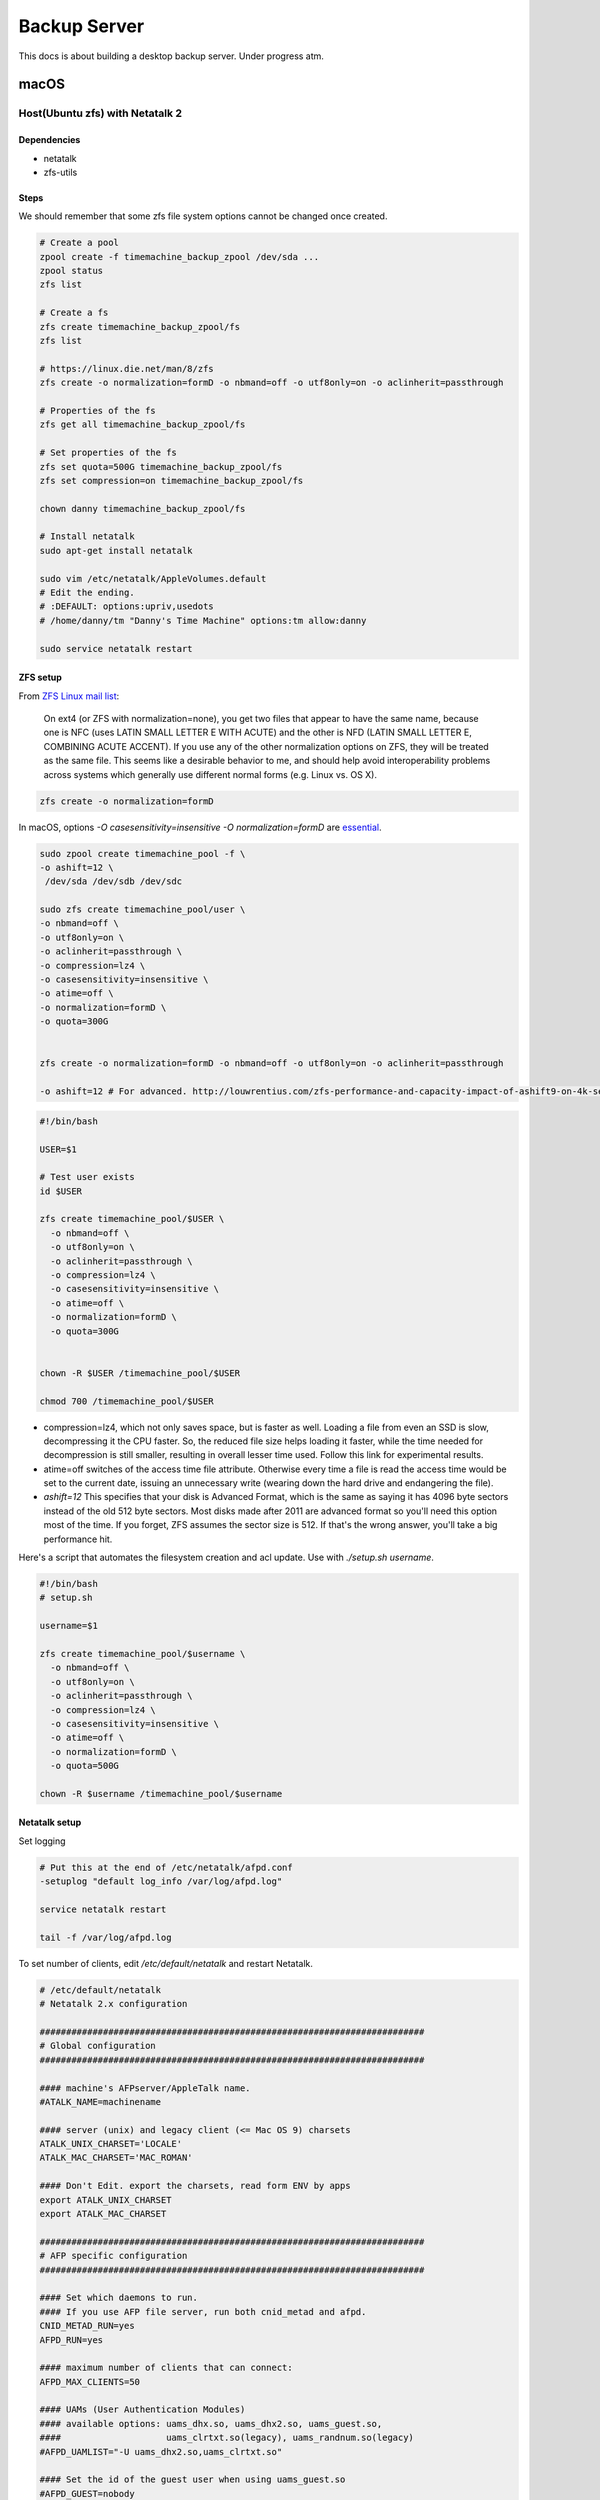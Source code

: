 =============
Backup Server
=============

This docs is about building a desktop backup server. Under progress atm.

macOS
=====

Host(Ubuntu zfs) with Netatalk 2
################################

Dependencies
^^^^^^^^^^^^
* netatalk
* zfs-utils

Steps
^^^^^
We should remember that some zfs file system options cannot be changed once created.

.. code-block:: bash

  # Create a pool
  zpool create -f timemachine_backup_zpool /dev/sda ...
  zpool status
  zfs list

  # Create a fs
  zfs create timemachine_backup_zpool/fs
  zfs list

  # https://linux.die.net/man/8/zfs
  zfs create -o normalization=formD -o nbmand=off -o utf8only=on -o aclinherit=passthrough

  # Properties of the fs
  zfs get all timemachine_backup_zpool/fs

  # Set properties of the fs
  zfs set quota=500G timemachine_backup_zpool/fs
  zfs set compression=on timemachine_backup_zpool/fs

  chown danny timemachine_backup_zpool/fs

  # Install netatalk
  sudo apt-get install netatalk

  sudo vim /etc/netatalk/AppleVolumes.default
  # Edit the ending.
  # :DEFAULT: options:upriv,usedots
  # /home/danny/tm "Danny's Time Machine" options:tm allow:danny

  sudo service netatalk restart


ZFS setup
^^^^^^^^^

From `ZFS Linux mail list <zfs_linux_mail_list_>`_:

  On ext4 (or ZFS with normalization=none), you get two files that appear to have the same name, because one is NFC (uses LATIN SMALL LETTER E WITH ACUTE) and the other is NFD (LATIN SMALL LETTER E, COMBINING ACUTE ACCENT). If you use any of the other normalization options on ZFS, they will be treated as the same file. This seems like a desirable behavior to me, and should help avoid interoperability problems across systems which generally use different normal forms (e.g. Linux vs. OS X).

.. code-block:: bash

  zfs create -o normalization=formD

In macOS, options `-O casesensitivity=insensitive -O normalization=formD` are `essential <zfs_option_on_macOS_>`_.

.. _zfs_option_on_macOS: https://apple.stackexchange.com/a/111186/266739

.. code-block:: bash

  sudo zpool create timemachine_pool -f \
  -o ashift=12 \
   /dev/sda /dev/sdb /dev/sdc

  sudo zfs create timemachine_pool/user \
  -o nbmand=off \
  -o utf8only=on \
  -o aclinherit=passthrough \
  -o compression=lz4 \
  -o casesensitivity=insensitive \
  -o atime=off \
  -o normalization=formD \
  -o quota=300G


  zfs create -o normalization=formD -o nbmand=off -o utf8only=on -o aclinherit=passthrough

  -o ashift=12 # For advanced. http://louwrentius.com/zfs-performance-and-capacity-impact-of-ashift9-on-4k-sector-drives.html


.. code-block:: bash

  #!/bin/bash

  USER=$1

  # Test user exists
  id $USER

  zfs create timemachine_pool/$USER \
    -o nbmand=off \
    -o utf8only=on \
    -o aclinherit=passthrough \
    -o compression=lz4 \
    -o casesensitivity=insensitive \
    -o atime=off \
    -o normalization=formD \
    -o quota=300G


  chown -R $USER /timemachine_pool/$USER

  chmod 700 /timemachine_pool/$USER


* compression=lz4, which not only saves space, but is faster as well. Loading a file from even an SSD is slow, decompressing it the CPU faster. So, the reduced file size helps loading it faster, while the time needed for decompression is still smaller, resulting in overall lesser time used. Follow this link for experimental results.
* atime=off switches of the access time file attribute. Otherwise every time a file is read the access time would be set to the current date, issuing an unnecessary write (wearing down the hard drive and endangering the file).
* `ashift=12` This specifies that your disk is Advanced Format, which is the same as saying it has 4096 byte sectors instead of the old 512 byte sectors. Most disks made after 2011 are advanced format so you'll need this option most of the time. If you forget, ZFS assumes the sector size is 512. If that's the wrong answer, you'll take a big performance hit.

Here's a script that automates the filesystem creation and acl update. Use with `./setup.sh username`.

.. code-block:: bash
  
  #!/bin/bash
  # setup.sh

  username=$1

  zfs create timemachine_pool/$username \
    -o nbmand=off \
    -o utf8only=on \
    -o aclinherit=passthrough \
    -o compression=lz4 \
    -o casesensitivity=insensitive \
    -o atime=off \
    -o normalization=formD \
    -o quota=500G

  chown -R $username /timemachine_pool/$username

.. _zfs_linux_mail_list: http://list.zfsonlinux.org/pipermail/zfs-discuss/2013-July/010059.html


Netatalk setup
^^^^^^^^^^^^^^
Set logging

.. code-block:: bash
  
  # Put this at the end of /etc/netatalk/afpd.conf
  -setuplog "default log_info /var/log/afpd.log"

  service netatalk restart

  tail -f /var/log/afpd.log


To set number of clients, edit `/etc/default/netatalk` and restart Netatalk.

.. code-block:: bash
  
  # /etc/default/netatalk  
  # Netatalk 2.x configuration

  #########################################################################
  # Global configuration
  #########################################################################

  #### machine's AFPserver/AppleTalk name.
  #ATALK_NAME=machinename

  #### server (unix) and legacy client (<= Mac OS 9) charsets
  ATALK_UNIX_CHARSET='LOCALE'
  ATALK_MAC_CHARSET='MAC_ROMAN'

  #### Don't Edit. export the charsets, read form ENV by apps
  export ATALK_UNIX_CHARSET
  export ATALK_MAC_CHARSET

  #########################################################################
  # AFP specific configuration
  #########################################################################

  #### Set which daemons to run.
  #### If you use AFP file server, run both cnid_metad and afpd.
  CNID_METAD_RUN=yes
  AFPD_RUN=yes

  #### maximum number of clients that can connect:
  AFPD_MAX_CLIENTS=50

  #### UAMs (User Authentication Modules)
  #### available options: uams_dhx.so, uams_dhx2.so, uams_guest.so,
  ####                    uams_clrtxt.so(legacy), uams_randnum.so(legacy)
  #AFPD_UAMLIST="-U uams_dhx2.so,uams_clrtxt.so"

  #### Set the id of the guest user when using uams_guest.so
  #AFPD_GUEST=nobody

  #### config for cnid_metad. Default log config:
  #CNID_CONFIG="-l log_note"

  #########################################################################
  # AppleTalk specific configuration (legacy)
  #########################################################################

  #### Set which legacy daemons to run.
  #### If you need AppleTalk, run atalkd.
  #### papd, timelord and a2boot are dependent upon atalkd.
  #ATALKD_RUN=no
  #PAPD_RUN=no
  #TIMELORD_RUN=no
  #A2BOOT_RUN=no

  #### Control whether the daemons are started in the background.
  #### If it is dissatisfied that legacy atalkd starts slowly, set "yes".
  #### In case using systemd/systemctl, this is not so significant.
  #ATALK_BGROUND=no

  #### Set the AppleTalk Zone name.
  #### NOTE: if your zone has spaces in it, you're better off specifying
  ####       it in atalkd.conf
  #ATALK_ZONE=@zone

After the edit, you run `service netatalk status` and you see `-c 50` which sets the max num. of clients as 50.

.. code-block:: bash

  ● netatalk.service
     Loaded: loaded (/etc/init.d/netatalk; bad; vendor preset: enabled)
     Active: active (running) since Thu 2018-03-08 12:45:10 EET; 46s ago
       Docs: man:systemd-sysv-generator(8)
    Process: 953 ExecStart=/etc/init.d/netatalk start (code=exited, status=0/SUCCESS)
     CGroup: /system.slice/netatalk.service
             ├─974 /usr/sbin/cnid_metad -l log_note
             └─986 /usr/sbin/afpd -U uams_dhx2.so,uams_clrtxt.so -g nobody -c 50 -n TimeMachine

Client(Macs)
############

Backup
^^^^^^

* Set the destination via GUI in order to set encryption on

  * Mount via Finder. (e.g. afp://gorilla.org.gakkou.fi )
  * Then set it as the destination

* You can set via command line but you won't be able to encrypt the backup.

  * `sudo tmutil setdestination -p "afp://danny@gorilla.org.gakkou.fi/Danny's Time Machine"`
  * The name specified in `/etc/netatalk/AppleVolumes.default` should be given.


Restore
^^^^^^^
Enter the Backup from Time Machine in Recovery Mode.

Set source as `afp://username@gorilla.org.gakkou.fi/tm`. The final directory which you defined to share in `/etc/netatalk/AppleVolumes.default` should be given after the ip address. If you cannot check the server you could try when mounted, 

.. code-block:: bash

  # Show all mounted disks
  mount


-----------------------------------------------


Miscellaneous
=============

sudo apt-get install netatalk avahi-daemon
sudo adduser danny

mkdir -R /home/danny/tm/
sudo chown -R danny /home/danny/tm/




sudo vim /etc/nsswitch.conf 
hosts:          files mdns4_minimal [NOTFOUND=return] dns mdns4 mdns

sudo vim /etc/avahi/services/afpd.service

<?xml version="1.0" standalone="no"?>
<!DOCTYPE service-group SYSTEM "avahi-service.dtd">

<service-group>
    <name replace-wildcards="yes">%h</name>

    <service>
        <type>_device-info._tcp</type>
        <port>0</port>
        <txt-record>model=Aalto Time Machine Beta</txt-record>
    </service>
</service-group>


sudo vim /etc/avahi/services/smb.service

<?xml version="1.0" standalone='no'?><!--*-nxml-*-->
<!DOCTYPE service-group SYSTEM "avahi-service.dtd">

<service-group>
    <name replace-wildcards="yes">%h</name>
    <service>
        <type>_smb._tcp</type>
        <port>445</port>
    </service>
    <service>
         <type>_device-info._tcp</type>
         <port>0</port>
         <txt-record>model=AaltoTMTest</txt-record>
    </service>
</service-group>

sudo service avahi-daemon restart




-------------------

docker run -dt \
  -v /l/backup_server_tools/smb.conf:/etc/samba/smb.conf \
  -v /timemachine_backup_zpool/parks1/dozer:/dozer \
  -v /l/backup_server_tools/share:/share \
  -p 445:445 \
  --name samba \
  --restart=always \
  stanback/alpine-samba

docker run -dt \
  -v /home/leon/smb.conf:/etc/samba/smb.conf \
  -v /timemachine_backup_zpool/parks1/dozer:/dozer \
  -v /timemachine_backup_zpool/parks1/share:/share \
  -p 445:445 \
  --name samba \
  --restart=always \
  stanback/alpine-samba






docker run -d \
  -v /l/backup_server_tools/services:/etc/avahi/services \
  --net=host \
  --name=avahi \
  --restart=always \
  stanback/alpine-avahi


[global]
  workgroup = WORKGROUP
  server string = %h server (Samba, Alpine)
  security = user
  map to guest = Bad User
  encrypt passwords = yes
  load printers = no
  printing = bsd
  printcap name = /dev/null
  disable spoolss = yes
  disable netbios = yes
  server role = standalone
  server services = -dns, -nbt
  smb ports = 445
  name resolve order = hosts
  ;log level = 3
  create mask = 0664
  directory mask = 0775
  veto files = /.DS_Store/
  nt acl support = no
  inherit acls = yes
  ea support = yes
  vfs objects = catia fruit streams_xattr recycle
  acl_xattr:ignore system acls = yes
  recycle:repository = .recycle
  recycle:keeptree = yes
  recycle:versions = yes

[Dozer]
  path = /timemachine_backup_zpool/parks1/dozer
  comment = ZFS
  browseable = yes
  writable = yes
  valid users = leon

[Shared]
  path = /timemachine_backup_zpool/parks1/share
  comment = Shared Folder
  browseable = yes
  read only = yes
  write list = leon
  guest ok = yes



Linux
=====





.. rubric:: References

.. [1] http://dae.me/blog/1660/concisest-guide-to-setting-up-time-machine-server-on-ubuntu-server-12-04/
.. [2] https://fzhu.work/blog/mac/making-ubuntu-server-a-mac-time-capsule.html
.. [3] https://samuelhewitt.com/blog/2015-09-12-debian-linux-server-mac-os-time-machine-backups-how-to
.. [4] https://kremalicious.com/ubuntu-as-mac-file-server-and-time-machine-volume/
.. [5] https://wiki.archlinux.org/index.php/avahi#File_sharing
.. [Time Machine Server Requirements] https://developer.apple.com/library/content/documentation/NetworkingInternetWeb/Conceptual/TimeMachineNetworkInterfaceSpecification/TimeMachineRequirements/TimeMachineRequirements.html
.. [AFP and SMB File Sharing on CentOS 7] https://zitseng.com/archives/6182
.. [Time Machine Setup On CentOS 7] https://zitseng.com/archives/10208
.. [Don't use FreeNAS] https://community.spiceworks.com/topic/1688975-why-would-you-pick-freenas?page=2
.. [Restoring from a snapshot with APFS] https://datarecovery.wondershare.com/apfs/how-to-convert-hfs-to-apfs-without-losing-data.html
.. [the safest file storage setup (using zfs)] http://patrick.mukherjee.de/?p=304
.. [Install ZFS on Debian GNU/Linux] https://pthree.org/2012/04/17/install-zfs-on-debian-gnulinux/
.. [Rsync OS X] https://rsyncosx.github.io/Documentation/docs/DIYNAS.html
.. [APFS in Detail: Encryption, Snapshots, and Backup] http://dtrace.org/blogs/ahl/2016/06/19/apfs-part2/
.. [Apple APFS Guide] https://developer.apple.com/library/content/documentation/FileManagement/Conceptual/APFS_Guide/Introduction/Introduction.html
.. [ZFS cheatsheet] https://www.thegeekdiary.com/solaris-zfs-command-line-reference-cheat-sheet/
.. [Time Machine Server Requirements] https://developer.apple.com/library/content/documentation/NetworkingInternetWeb/Conceptual/TimeMachineNetworkInterfaceSpecification/TimeMachineRequirements/TimeMachineRequirements.html
